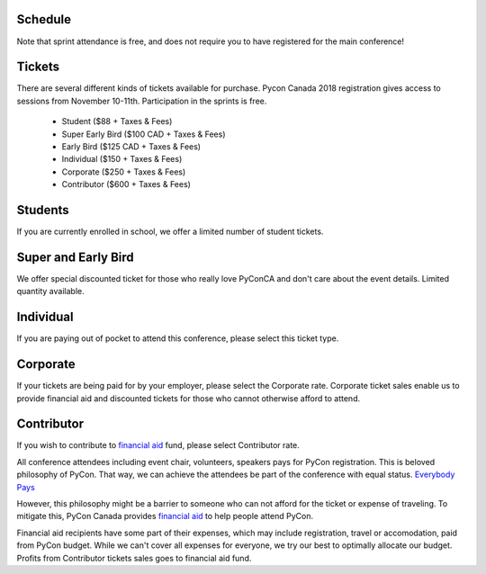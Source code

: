 .. title: PyCon Canada 2018 Registration Information
.. slug: registration
.. date: 2018-09-19 21:23:22 UTC+04:00
.. type: text


Schedule
========

+--------------------------+--------------------------+----------------+----------------+
| Saturday, Nov 10         | Sunday, Nov 11         | Monday, Nov 12 | Monday, Nov 13 |
+==========================+==========================+================+================+
| Conference and Tutorials | Conference and Tutorials | Sprints        | Sprints        |
+--------------------------+--------------------------+----------------+----------------+

Note that sprint attendance is free, and does not require you to have registered for the main conference!


Tickets
=======

There are several different kinds of tickets available for purchase.
Pycon Canada 2018 registration gives access to sessions from November 10-11th. Participation in the sprints is free.

    * Student ($88 + Taxes & Fees)
    * Super Early Bird ($100 CAD + Taxes & Fees)
    * Early Bird ($125 CAD + Taxes & Fees)
    * Individual ($150 + Taxes & Fees)
    * Corporate ($250 + Taxes & Fees)
    * Contributor ($600 + Taxes & Fees)

Students
========

If you are currently enrolled in school, we offer a limited number of student tickets.


Super and Early Bird
====================

We offer special discounted ticket for those who really love PyConCA and don't care about the event details. Limited quantity available.

Individual
==========
If you are paying out of pocket to attend this conference, please select this ticket type.

Corporate
=========

If your tickets are being paid for by your employer, please select the Corporate rate. Corporate ticket sales enable us to provide financial aid and discounted tickets for those who cannot otherwise afford to attend.

Contributor
===========

If you wish to contribute to `financial aid </fa/>`_ fund, please select Contributor rate.

All conference attendees including event chair, volunteers, speakers pays for PyCon registration. This is beloved philosophy of PyCon. That way, we can achieve the attendees be part of the conference with equal status. `Everybody Pays <http://jessenoller.com/blog/2011/05/25/pycon-everybody-pays>`_

However, this philosophy might be a barrier to someone who can not afford for the ticket or expense of traveling. To mitigate this, PyCon Canada provides `financial aid </fa/>`_ to help people attend PyCon.

Financial aid recipients have some part of their expenses, which may include registration, travel or accomodation, paid from PyCon budget. While we can't cover all expenses for everyone, we try our best to optimally allocate our budget. Profits from  Contributor tickets sales goes to financial aid fund.


.. raw:: html

    <div class="btn-group">
        <a class="btn btn-outline-red btn-lg" href="https://pyconca2018.eventbrite.com" role="button">Buy a ticket to PyConCA 2018</a>
    </div>
